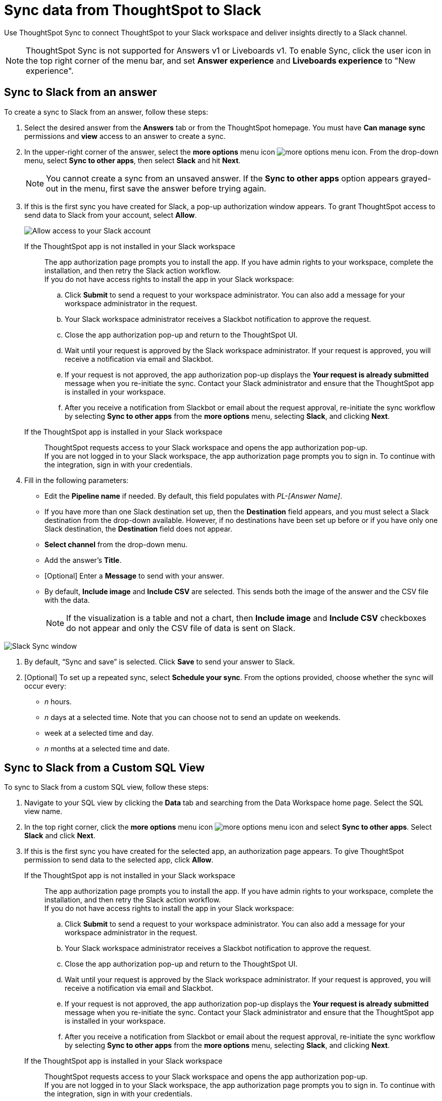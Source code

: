 = Sync data from ThoughtSpot to Slack
:last_updated: 08/26/2022
:linkattrs:
:experimental:
:page-layout: default-cloud
:description: You can connect ThoughtSpot to your Slack workspace and push insights to a Slack channel.

Use ThoughtSpot Sync to connect ThoughtSpot to your Slack workspace and deliver insights directly to a Slack channel.

NOTE: ThoughtSpot Sync is not supported for Answers v1 or Liveboards v1. To enable Sync, click the user icon in the top right corner of the menu bar, and set *Answer experience* and *Liveboards experience* to "New experience".

== Sync to Slack from an answer

To create a sync to Slack from an answer, follow these steps:

. Select the desired answer from the *Answers* tab or from the ThoughtSpot homepage. You must have *Can manage sync* permissions and *view* access to an answer to create a sync.

. In the upper-right corner of the answer, select the *more options* menu icon image:icon-more-10px.png[more options menu icon]. From the drop-down menu, select *Sync to other apps*, then select *Slack* and hit *Next*.
+
NOTE: You cannot create a sync from an unsaved answer. If the *Sync to other apps* option appears grayed-out in the menu, first save the answer before trying again.

. If this is the first sync you have created for Slack, a pop-up authorization window appears. To grant ThoughtSpot access to send data to Slack from your account, select *Allow*.
+
image::ts-sync-permission-slack.png[Allow access to your Slack account]

+
If the ThoughtSpot app is not installed in your Slack workspace:: The app authorization page prompts you to install the app.
If you have admin rights to your workspace, complete the installation, and then retry the Slack action workflow. +
If you do not have access rights to install the app in your Slack workspace:
.. Click *Submit* to send a request to your workspace administrator. You can also add a message for your workspace administrator in the request.
.. Your Slack workspace administrator receives a Slackbot notification to approve the request.
.. Close the app authorization pop-up and return to the ThoughtSpot UI.
.. Wait until your request is approved by the Slack workspace administrator. If your request is approved, you will receive a notification via email and Slackbot.
.. If your request is not approved, the app authorization pop-up displays the *Your request is already submitted* message when you re-initiate the sync. Contact your Slack administrator and ensure that the ThoughtSpot app is installed in your workspace.
.. After you receive a notification from Slackbot or email about the request approval, re-initiate the sync workflow by selecting *Sync to other apps* from the *more options* menu, selecting *Slack*, and clicking *Next*.
If the ThoughtSpot app is installed in your Slack workspace:: ThoughtSpot requests access to your Slack workspace and opens the app authorization pop-up. +
If you are not logged in to your Slack workspace, the app authorization page prompts you to sign in. To continue with the integration, sign in with your credentials.


. Fill in the following parameters:
* Edit the *Pipeline name* if needed. By default, this field populates with _PL-[Answer Name]_.
* If you have more than one Slack destination set up, then the *Destination* field appears, and you must select a Slack destination from the drop-down available. However, if no destinations have been set up before or if you have only one Slack destination, the *Destination* field does not appear.
* *Select channel* from the drop-down menu.
* Add the answer’s *Title*.
* [Optional] Enter a *Message* to send with your answer.
* By default, *Include image* and *Include CSV* are selected. This sends both the image of the answer and the CSV file with the data.
+
NOTE: If the visualization is a table and not a chart, then *Include image* and *Include CSV* checkboxes do not appear and only the CSV file of data is sent on Slack.

image::ts-sync-slack-param.png[Slack Sync window]



. By default, “Sync and save” is selected. Click *Save* to send your answer to Slack.

. [Optional] To set up a repeated sync, select *Schedule your sync*. From the options provided, choose whether the sync will occur every:

* _n_ hours.
* _n_ days at a selected time. Note that you can choose not to send an update on weekends.
* week at a selected time and day.
* _n_ months at a selected time and date.




== Sync to Slack from a Custom SQL View

To sync to Slack from a custom SQL view, follow these steps:

. Navigate to your SQL view by clicking the *Data* tab and searching from the Data Workspace home page. Select the SQL view name.

. In the top right corner, click the *more options* menu icon image:icon-more-10px.png[more options menu icon] and select *Sync to other apps*. Select *Slack* and click *Next*.

. If this is the first sync you have created for the selected app, an authorization page appears. To give ThoughtSpot permission to send data to the selected app, click *Allow*.
If the ThoughtSpot app is not installed in your Slack workspace:: The app authorization page prompts you to install the app.
If you have admin rights to your workspace, complete the installation, and then retry the Slack action workflow. +
If you do not have access rights to install the app in your Slack workspace:
.. Click *Submit* to send a request to your workspace administrator. You can also add a message for your workspace administrator in the request.
.. Your Slack workspace administrator receives a Slackbot notification to approve the request.
.. Close the app authorization pop-up and return to the ThoughtSpot UI.
.. Wait until your request is approved by the Slack workspace administrator. If your request is approved, you will receive a notification via email and Slackbot.
.. If your request is not approved, the app authorization pop-up displays the *Your request is already submitted* message when you re-initiate the sync. Contact your Slack administrator and ensure that the ThoughtSpot app is installed in your workspace.
.. After you receive a notification from Slackbot or email about the request approval, re-initiate the sync workflow by selecting *Sync to other apps* from the *more options* menu, selecting *Slack*, and clicking *Next*.
If the ThoughtSpot app is installed in your Slack workspace:: ThoughtSpot requests access to your Slack workspace and opens the app authorization pop-up. +
If you are not logged in to your Slack workspace, the app authorization page prompts you to sign in. To continue with the integration, sign in with your credentials.

. Fill in the following parameters:
* Edit the *Pipeline name* if needed. By default, this field populates with _PL-[Answer Name]_.
* If you have more than one Slack destination set up, then the *Destination* field appears and you must select a Slack destination from the drop-down available. However, if no destinations have been set up before or if you have only one Slack destination, the *Destination* field does not appear.
* *Select channel* from the drop-down menu.
* Add the *Title*.
* [Optional] Enter a *Message* to send with your view.
By default, ThoughtSpot sends your data in CSV format.

. By default, “Sync and save” is selected. Click *Save* to send your SQL view to Slack.

. [Optional] To set up a repeated sync, select *Schedule your sync*. From the options provided, choose whether the sync will occur every:

* _n_ hours.
* _n_ days at a selected time. Note that you can choose not to send an update on weekends.
* week at a selected time and day.
* _n_ months at a selected time and date.



== Sync to Slack from the Data Workspace

To create a sync to Slack from the Data Workspace, follow these steps:

. Click the *Data* tab.

. On the left menu bar, select *Sync*.

. Under the *Pipelines* tab, select *Create new pipeline*. Note that if you do not already have a destination created to the intended destination app, you first need to create one in the *Destinations* tab.

. Fill in the following parameters:
* Edit the *Pipeline name* if needed. By default, this field populates with _PL-[Answer Name]_.
* All destinations available appear in the *Destinations* drop-down.
* Select your *Source* data. Here, you choose an answer or a view to send through sync.
* *Select channel* from the drop-down menu.
* Add the *Title*.
* [Optional] Enter a *Message* to send with your answer or view.
* If your chosen source is an answer, the *Include image* and *Include CSV* checkboxes appear. Otherwise, ThoughtSpot sends your data as a CSV.

. By default, “Sync and save” is selected. Click *Save* to send your answer or SQL view to Slack.

. [Optional] To set up a repeated sync, select *Schedule your sync*. From the options provided, choose whether the sync will occur every:

* _n_ hours.
* _n_ days at a selected time. Note that you can choose not to send an update on weekends.
* week at a selected time and day.
* _n_ months at a selected time and date.


=== Manage pipelines

While you can also manage a pipeline from the *Pipelines* tab in the Data Workspace, accessing the *Manage pipelines* option from an answer or view displays all pipelines local to that specific data object. To manage a pipeline from an answer or view, follow these steps:

. Click the *more options* menu icon image:icon-more-10px.png[more options menu icon] and select *Manage pipelines*.

. Scroll to the name of your pipeline from the list that appears. Next to the pipeline name, select the *more options* icon image:icon-more-10px.png[more options menu icon]. From the list that appears, select:
* *Edit* to edit the pipeline’s properties. For example, for a pipeline to Google Sheets, you can edit the pipeline name, file name, sheet name, or cell number. Note that you cannot edit the destination or source of a pipeline.
* *Delete* to permanently delete the pipeline.
* *Sync now* to sync your answer or view to the designated destination.
* *View run history* to see the pipeline’s Activity log in the Data Workspace.
+
image::ts-sync-manage-pipelines.png[More options menu for a pipeline]
